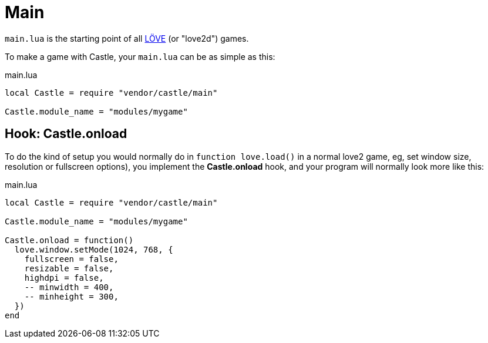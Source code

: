 = Main

`main.lua` is the starting point of all https://love2d.org/[LÖVE] (or "love2d") games.

To make a game with Castle, your `main.lua` can be as simple as this:

.main.lua
[source,lua]
----
local Castle = require "vendor/castle/main"

Castle.module_name = "modules/mygame"
----

== Hook: Castle.onload

To do the kind of setup you would normally do in `function love.load()` in a normal love2 game, eg, set window size, resolution or fullscreen options), you implement the *Castle.onload* hook, and your program will normally look more like this:


.main.lua
[source,lua]
----
local Castle = require "vendor/castle/main"

Castle.module_name = "modules/mygame"

Castle.onload = function()
  love.window.setMode(1024, 768, {
    fullscreen = false,
    resizable = false,
    highdpi = false,
    -- minwidth = 400,
    -- minheight = 300,
  })
end
----
